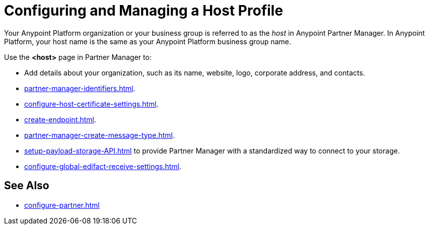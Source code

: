= Configuring and Managing a Host Profile

Your Anypoint Platform organization or your business group is referred to as the _host_ in Anypoint Partner Manager. In Anypoint Platform, your host name is the same as your Anypoint Platform business group name.

Use the *<host>* page in Partner Manager to:

* Add details about your organization, such as its name, website, logo, corporate address, and contacts.
* xref:partner-manager-identifiers.adoc[].
* xref:configure-host-certificate-settings.adoc[].
* xref:create-endpoint.adoc[].
* xref:partner-manager-create-message-type.adoc[].
* xref:setup-payload-storage-API.adoc[] to provide Partner Manager with a standardized way to connect to your storage.
* xref:configure-global-edifact-receive-settings.adoc[].

== See Also

* xref:configure-partner.adoc[]
